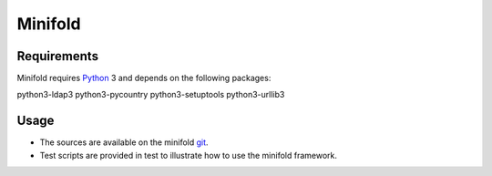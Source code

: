 Minifold
==============

.. _Python: http://python.org/
.. _git: https://github.com/nokia/minifold.git 

Requirements
------------

Minifold requires Python_ 3 and depends on the following packages:

python3-ldap3
python3-pycountry
python3-setuptools
python3-urllib3

Usage
-----

- The sources are available on the minifold git_.
- Test scripts are provided in test to illustrate how to use the minifold framework.

